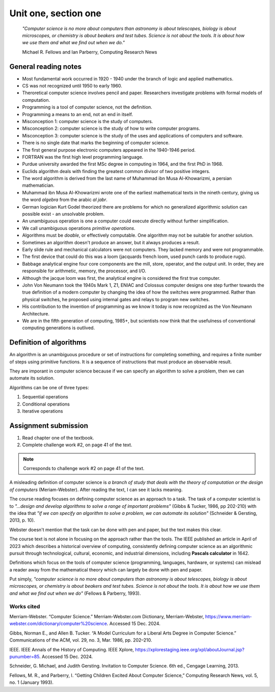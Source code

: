 .. I'm on page 39/38 right now
.. Submitted challenge work on 15-DEC-24 12:20pm
.. assignments aren't required for this chapter

Unit one, section one
++++++++++++++++++++++

   *"Computer science is no more about computers than astronomy is about telescopes, biology is about microscopes, or chemistry is about beakers and test tubes. Science is not about the tools. It is about how we use them and what we find out when we do."*

   Michael R. Fellows and Ian Parberry, Computing Research News



General reading notes
======================

* Most fundamental work occurred in 1920 - 1940 under the branch of logic and applied mathematics.
* CS was not recognized until 1950 to early 1960.
* Theroretical computer science involves pencil and paper. Researchers investigate problems with formal models of computation.
* Programming is a tool of computer science, not the definition.
* Programming a means to an end, not an end in itself.
* Misconception 1: computer science is the study of computers.
* Misconception 2: computer science is the study of how to write computer programs.
* Misconception 3: computer science is the study of the uses and applications of computers and software.
* There is no single date that marks the beginning of computer science.
* The first general purpose electronic computers appeared in the 1940-1946 period.
* FORTRAN was the first high level programming language.
* Purdue university awarded the first MSc degree in computing in 1964, and the first PhD in 1968.
* Euclids algorithm deals with finding the greatest common divisor of two positive integers.
* The word algorithm is derived from the last name of Muhammad ibn Musa Al-Khowarizmi, a persian mathematician.
* Muhammad ibn Musa Al-Khowarizmi wrote one of the earliest mathematical texts in the nineth century, giving us the word *algebra* from the arabic *al jabr*.
* German logician Kurt Godel theorized there are problems for which no generalized algorithmic solution can possible exist - an unsolvable problem.
* An unambiguous operation is one a computer could execute directly without further simplification.
* We call unambiguous operations *primitive operations*.
* Algorithms must be *doable*, or effectively computable. One algorithm may not be suitable for another solution.
* Sometimes an algorithm doesn't produce an answer, but it always produces a result.
* Early slide rule and mechanical calculators were not computers. They lacked memory and were not programmable.
* The first device that could do this was a loom (jacquards french loom, used punch cards to produce rugs).
* Babbage analytical engine four core components are the mill, store, operator, and the output unit. In order, they are responsible for arithmetic, memory, the processor, and I/O.
* Although the jacque loom was first, the analytical engine is considered the first true computer.
* John Von Neumann took the 1940s Mark 1, Z1, ENIAC and Colossus computer designs one step further towards the true definition of a modern computer by changing the idea of how the switches were programmed. Rather than physical switches, he proposed using internal gates and relays to program new switches.
* His contribution to the invention of programming as we know it today is now recognized as the Von Neumann Architecture.
* We are in the fifth generation of computing, 1985+, but scientists now think that the usefulness of conventional computing generations is outlived.



Definition of algorithms
=========================
An algorithm is an unambiguous procedure or set of instructions for completing something, and requires a finite number of steps using primitive functions. It is a sequence of instructions that must produce an observable result.

They are imporant in computer science because if we can specify an algorithm to solve a problem, then we can automate its solution.

Algorithms can be one of three types:

1. Sequential operations
2. Conditional operations
3. Iterative operations




Assignment submission
======================

1. Read chapter one of the textbook.
2. Complete challenge work #2, on page 41 of the text.


.. note:: 
   Corresponds to challenge work #2 on page 41 of the text.


A misleading definition of computer science is *a branch of study that deals with the theory of computation or the design of computers* (Meriam-Webster). After reading the text, I can see it lacks meaning.

The course reading focuses on defining computer science as an approach to a task. The task of a computer scientist is to *"...design and develop algorithms to solve a range of important problems"* (Gibbs & Tucker, 1986, pp 202-210) with the idea that *"if we can specify an algorithm to solve a problem, we can automate its solution"* (Schneider & Gersting, 2013, p. 10).

Webster doesn't mention that the task can be done with pen and paper, but the text makes this clear.

The course text is not alone in focusing on the approach rather than the tools. The IEEE published an article in April of 2023 which describes a historical overview of computing, consistently defining computer science as an algorithmic pursuit through technological, cultural, economic, and industrial dimensions, including **Pascals calculator** in 1642. 

Definitions which focus on the tools of computer science (programming, languages, hardware, or systems) can mislead a reader away from the mathematical theory which can largely be done with pen and paper.

Put simply, *"computer science is no more about computers than astronomy is about telescopes, biology is about microscopes, or chemistry is about beakers and test tubes. Science is not about the tools. It is about how we use them and what we find out when we do"* (Fellows & Parberry, 1993).



Works cited
~~~~~~~~~~~~
Merriam-Webster. “Computer Science.” Merriam-Webster.com Dictionary, Merriam-Webster, https://www.merriam-webster.com/dictionary/computer%20science. Accessed 15 Dec. 2024.

Gibbs, Norman E., and Allen B. Tucker. “A Model Curriculum for a Liberal Arts Degree in Computer Science.” Communications of the ACM, vol. 29, no. 3, Mar. 1986, pp. 202–210.

IEEE. IEEE Annals of the History of Computing. IEEE Xplore, https://xplorestaging.ieee.org/xpl/aboutJournal.jsp?punumber=85. Accessed 15 Dec. 2024.

Schneider, G. Michael, and Judith Gersting. Invitation to Computer Science. 6th ed., Cengage Learning, 2013.

Fellows, M. R., and Parberry, I. “Getting Children Excited About Computer Science,” Computing Research News, vol. 5, no. 1 (January 1993).
